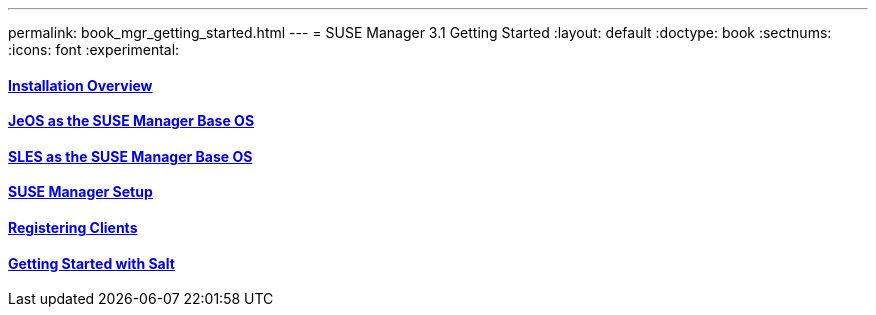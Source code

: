 ---
permalink: book_mgr_getting_started.html
---
= SUSE Manager 3.1 Getting Started
:layout: default
:doctype: book
:sectnums:
:icons: font
:experimental:

==== link:quickstart3_chap_install_overview.html[Installation Overview]
==== link:quickstart3_chap_suma_installation_jeos.html[JeOS as the SUSE Manager Base OS]
==== link:quickstart3_chap_suma_installation_sles12_sp1.html[SLES as the SUSE Manager Base OS]
==== link:quickstart3_chap_suma_setup_with_yast.html[SUSE Manager Setup]
==== link:quickstart3_chap_suma_keys_and_first_client.html[Registering Clients]
==== link:quickstart3_chap_suma_salt_gs.html[Getting Started with Salt]

